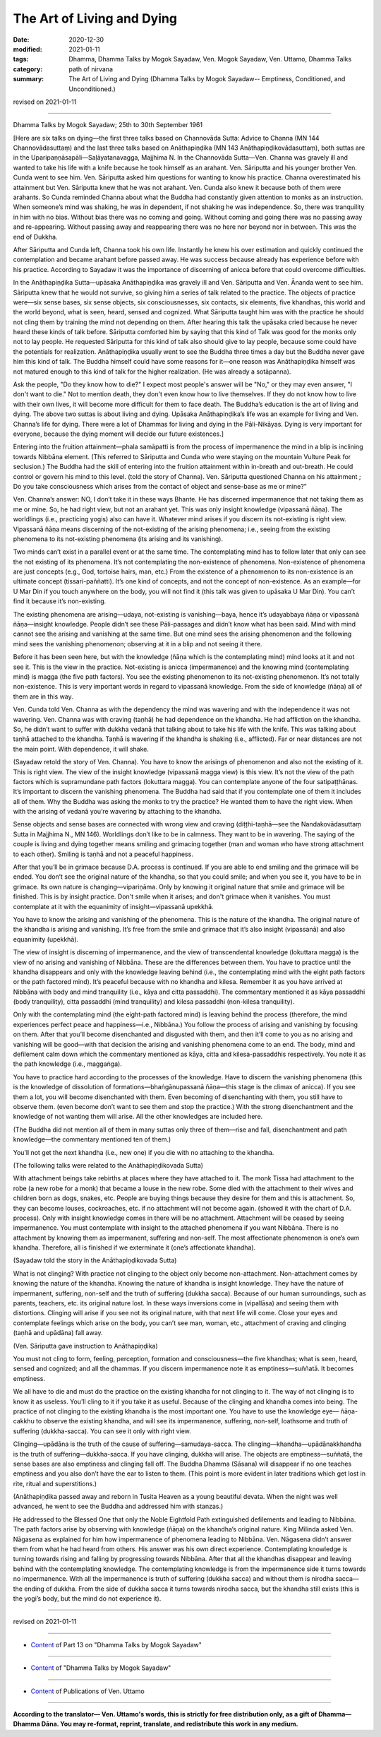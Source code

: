 =============================================
The Art of Living and Dying
=============================================

:date: 2020-12-30
:modified: 2021-01-11
:tags: Dhamma, Dhamma Talks by Mogok Sayadaw, Ven. Mogok Sayadaw, Ven. Uttamo, Dhamma Talks
:category: path of nirvana
:summary: The Art of Living and Dying (Dhamma Talks by Mogok Sayadaw-- Emptiness, Conditioned, and Unconditioned.)

revised on 2021-01-11

------

Dhamma Talks by Mogok Sayadaw; 25th to 30th September 1961

[Here are six talks on dying—the first three talks based on Channovāda Sutta: Advice to Channa (MN 144 Channovādasuttaṃ) and the last three talks based on Anāthapiṇḍika (MN 143 Anāthapiṇḍikovādasuttaṃ), both suttas are in the Uparipaṇṇāsapāli—Saḷāyatanavagga, Majjhima N. In the Channovāda Sutta—Ven. Channa was gravely ill and wanted to take his life with a knife because he took himself as an arahant. Ven. Sāriputta and his younger brother Ven. Cunda went to see him. Ven. Sāriputta asked him questions for wanting to know his practice. Channa overestimated his attainment but Ven. Sāriputta knew that he was not arahant. Ven. Cunda also knew it because both of them were arahants. So Cunda reminded Channa about what the Buddha had constantly given attention to monks as an instruction. When someone’s mind was shaking, he was in dependent, if not shaking he was independence. So, there was tranquility in him with no bias. Without bias there was no coming and going. Without coming and going there was no passing away and re-appearing. Without passing away and reappearing there was no here nor beyond nor in between. This was the end of Dukkha.

After Sāriputta and Cunda left, Channa took his own life. Instantly he knew his over estimation and quickly continued the contemplation and became arahant before passed away. He was success because already has experience before with his practice. According to Sayadaw it was the importance of discerning of anicca before that could overcome difficulties.

In the Anāthapiṇḍika Sutta—upāsaka Anāthapiṇḍika was gravely ill and Ven. Sāriputta and Ven. Ānanda went to see him. Sāriputta knew that he would not survive, so giving him a series of talk related to the practice. The objects of practice were—six sense bases, six sense objects, six consciousnesses, six contacts, six elements, five khandhas, this world and the world beyond, what is seen, heard, sensed and cognized. What Sāriputta taught him was with the practice he should not cling them by training the mind not depending on them. After hearing this talk the upāsaka cried because he never heard these kinds of talk before. Sāriputta comforted him by saying that this kind of Talk was good for the monks only not to lay people. He requested Sāriputta for this kind of talk also should give to lay people, because some could have the potentials for realization. Anāthapiṇḍika usually went to see the Buddha three times a day but the Buddha never gave him this kind of talk. The Buddha himself could have some reasons for it—one reason was Anāthapiṇḍika himself was not matured enough to this kind of talk for the higher realization. (He was already a sotāpanna).

Ask the people, "Do they know how to die?" I expect most people's answer will be "No," or they may even answer, "I don't want to die." Not to mention death, they don't even know how to live themselves. If they do not know how to live with their own lives, it will become more difficult for them to face death. The Buddha’s education is the art of living and dying. The above two suttas is about living and dying. Upāsaka Anāthapiṇḍika’s life was an example for living and Ven. Channa’s life for dying. There were a lot of Dhammas for living and dying in the Pāli-Nikāyas. Dying is very important for everyone, because the dying moment will decide our future existences.]

Entering into the fruition attainment—phala samāpatti is from the process of impermanence the mind in a blip is inclining towards Nibbāna element. (This referred to Sāriputta and Cunda who were staying on the mountain Vulture Peak for seclusion.) The Buddha had the skill of entering into the fruition attainment within in-breath and out-breath. He could control or govern his mind to this level. (told the story of Channa). Ven. Sāriputta questioned Channa on his attainment ; Do you take consciousness which arises from the contact of object and sense-base as me or mine?”

Ven. Channa’s answer: NO, I don’t take it in these ways Bhante. He has discerned impermanence that not taking them as me or mine. So, he had right view, but not an arahant yet. This was only insight knowledge (vipassanā ñāṇa). The worldlings (i.e., practicing yogis) also can have it. Whatever mind arises if you discern its not-existing is right view. Vipassanā ñāṇa means discerning of the not-existing of the arising phenomena; i.e., seeing from the existing phenomena to its not-existing phenomena (its arising and its vanishing).

Two minds can’t exist in a parallel event or at the same time. The contemplating mind has to follow later that only can see the not existing of its phenomena. It’s not contemplating the non-existence of phenomena. Non-existence of phenomena are just concepts (e.g., God, tortoise hairs, man, etc.) From the existence of a phenomenon to its non-existence is an ultimate concept (tissari-paññatti). It’s one kind of concepts, and not the concept of non-existence. As an example—for U Mar Din if you touch anywhere on the body, you will not find it (this talk was given to upāsaka U Mar Din). You can’t find it because it’s non-existing.

The existing phenomena are arising—udaya, not-existing is vanishing—baya, hence it’s udayabbaya ñāṇa or vipassanā ñāṇa—insight knowledge. People didn’t see these Pāli-passages and didn’t know what has been said. Mind with mind cannot see the arising and vanishing at the same time. But one mind sees the arising phenomenon and the following mind sees the vanishing phenomenon; observing at it in a blip and not seeing it there.

Before it has been seen here, but with the knowledge (ñāṇa which is the contemplating mind) mind looks at it and not see it. This is the view in the practice. Not-existing is anicca (impermanence) and the knowing mind (contemplating mind) is magga (the five path factors). You see the existing phenomenon to its not-existing phenomenon. It’s not totally non-existence. This is very important words in regard to vipassanā knowledge. From the side of knowledge (ñāṇa) all of them are in this way.

Ven. Cunda told Ven. Channa as with the dependency the mind was wavering and with the independence it was not wavering. Ven. Channa was with craving (taṇhā) he had dependence on the khandha. He had affliction on the khandha. So, he didn’t want to suffer with dukkha vedanā that talking about to take his life with the knife. This was talking about taṇhā attached to the khandha. Taṇhā is wavering if the khandha is shaking (i.e., afflicted). Far or near distances are not the main point. With dependence, it will shake.

(Sayadaw retold the story of Ven. Channa). You have to know the arisings of phenomenon and also not the existing of it. This is right view. The view of the insight knowledge (vipassanā magga view) is this view. It’s not the view of the path factors which is supramundane path factors (lokuttara magga). You can contemplate anyone of the four satipaṭṭhānas. It’s important to discern the vanishing phenomena. The Buddha had said that if you contemplate one of them it includes all of them. Why the Buddha was asking the monks to try the practice? He wanted them to have the right view. When with the arising of vedanā you’re wavering by attaching to the khandha. 

Sense objects and sense bases are connected with wrong view and craving (diṭṭhi-taṇhā—see the Nandakovādasuttaṃ Sutta in Majjhima N., MN 146). Worldlings don’t like to be in calmness. They want to be in wavering. The saying of the couple is living and dying together means smiling and grimacing together (man and woman who have strong attachment to each other). Smiling is taṇhā and not a peaceful happiness. 

After that you’ll be in grimace because D.A. process is continued. If you are able to end smiling and the grimace will be ended. You don’t see the original nature of the khandha, so that you could smile; and when you see it, you have to be in grimace. Its own nature is changing—vipariṇāma. Only by knowing it original nature that smile and grimace will be finished. This is by insight practice. Don't smile when it arises; and don't grimace when it vanishes. You must contemplate at it with the equanimity of insight—vipassanā upekkhā. 

You have to know the arising and vanishing of the phenomena. This is the nature of the khandha. The original nature of the khandha is arising and vanishing. It’s free from the smile and grimace that it’s also insight (vipassanā) and also equanimity (upekkhā).

The view of insight is discerning of impermanence, and the view of transcendental knowledge (lokuttara magga) is the view of no arising and vanishing of Nibbāna. These are the differences between them. You have to practice until the khandha disappears and only with the knowledge leaving behind (i.e., the contemplating mind with the eight path factors or the path factored mind). It’s peaceful because with no khandha and kilesa. Remember it as you have arrived at Nibbāna with body and mind tranquility (i.e., kāya and citta passaddhi). The commentary mentioned it as kāya passaddhi (body tranquility), citta passaddhi (mind tranquility) and kilesa passaddhi (non-kilesa tranquility).

Only with the contemplating mind (the eight-path factored mind) is leaving behind the process (therefore, the mind experiences perfect peace and happiness—i.e., Nibbāna.) You follow the process of arising and vanishing by focusing on them. After that you’ll become disenchanted and disgusted with them, and then it’ll come to you as no arising and vanishing will be good—with that decision the arising and vanishing phenomena come to an end. The body, mind and defilement calm down which the commentary mentioned as kāya, citta and kilesa-passaddhis respectively. You note it as the path knowledge (i.e., maggaṅga). 

You have to practice hard according to the processes of the knowledge. Have to discern the vanishing phenomena (this is the knowledge of dissolution of formations—bhaṅgānupassanā ñāṇa—this stage is the climax of anicca). If you see them a lot, you will become disenchanted with them. Even becoming of disenchanting with them, you still have to observe them. (even become don’t want to see them and stop the practice.) With the strong disenchantment and the knowledge of not wanting them will arise. All the other knowledges are included here. 

(The Buddha did not mention all of them in many suttas only three of them—rise and fall, disenchantment and path knowledge—the commentary mentioned ten of them.)

You’ll not get the next khandha (i.e., new one) if you die with no attaching to the khandha.

(The following talks were related to the Anāthapiṇḍikovada Sutta)

With attachment beings take rebirths at places where they have attached to it. The monk Tissa had attachment to the robe (a new robe for a monk) that became a louse in the new robe. Some died with the attachment to their wives and children born as dogs, snakes, etc. People are buying things because they desire for them and this is attachment. So, they can become louses, cockroaches, etc. if no attachment will not become again. (showed it with the chart of D.A. process). Only with insight knowledge comes in there will be no attachment. Attachment will be ceased by seeing impermanence. You must contemplate with insight to the attached phenomena if you want Nibbāna. There is no attachment by knowing them as impermanent, suffering and non-self. The most affectionate phenomenon is one’s own khandha. Therefore, all is finished if we exterminate it (one’s affectionate khandha).

(Sayadaw told the story in the Anāthapiṇḍikovada Sutta)

What is not clinging? With practice not clinging to the object only become non-attachment. Non-attachment comes by knowing the nature of the khandha. Knowing the nature of khandha is insight knowledge. They have the nature of impermanent, suffering, non-self and the truth of suffering (dukkha sacca). Because of our human surroundings, such as parents, teachers, etc. its original nature lost. In these ways inversions come in (vipallāsa) and seeing them with distortions. Clinging will arise if you see not its original nature, with that next life will come. Close your eyes and contemplate feelings which arise on the body, you can’t see man, woman, etc., attachment of craving and clinging (taṇhā and upādāna) fall away.

(Ven. Sāriputta gave instruction to Anāthapiṇḍika)

You must not cling to form, feeling, perception, formation and consciousness—the five khandhas; what is seen, heard, sensed and cognized; and all the dhammas. If you discern impermanence note it as emptiness—suññatā. It becomes emptiness.

We all have to die and must do the practice on the existing khandha for not clinging to it. The way of not clinging is to know it as useless. You’ll cling to it if you take it as useful. Because of the clinging and khandha comes into being. The practice of not clinging to the existing khandha is the most important one. You have to use the knowledge eye— ñāṇa-cakkhu to observe the existing khandha, and will see its impermanence, suffering, non-self, loathsome and truth of suffering (dukkha-sacca). You can see it only with right view.

Clinging—upādāna is the truth of the cause of suffering—samudaya-sacca. The clinging—khandha—upādānakkhandha is the truth of suffering—dukkha-sacca. If you have clinging, dukkha will arise. The objects are emptiness—suññatā, the sense bases are also emptiness and clinging fall off. The Buddha Dhamma (Sāsana) will disappear if no one teaches emptiness and you also don’t have the ear to listen to them. (This point is more evident in later traditions which get lost in rite, ritual and superstitions.)

(Anāthapiṇḍika passed away and reborn in Tusita Heaven as a young beautiful devata. When the night was well advanced, he went to see the Buddha and addressed him with stanzas.) 

He addressed to the Blessed One that only the Noble Eightfold Path extinguished defilements and leading to Nibbāna. The path factors arise by observing with knowledge (ñāṇa) on the khandha’s original nature. King Milinda asked Ven. Nāgasena as explained for him how impermanence of phenomena leading to Nibbāna. Ven. Nāgasena didn’t answer them from what he had heard from others. His answer was his own direct experience. Contemplating knowledge is turning towards rising and falling by progressing towards Nibbāna. After that all the khandhas disappear and leaving behind with the contemplating knowledge. The contemplating knowledge is from the impermanence side it turns towards no impermanence. With all the impermanence is truth of suffering (dukkha sacca) and without them is nirodha sacca—the ending of dukkha. From the side of dukkha sacca it turns towards nirodha sacca, but the khandha still exists (this is the yogi’s body, but the mind do not experience it).

------

revised on 2021-01-11

------

- `Content <{filename}pt13-content-of-part13%zh.rst>`__ of Part 13 on "Dhamma Talks by Mogok Sayadaw"

------

- `Content <{filename}content-of-dhamma-talks-by-mogok-sayadaw%zh.rst>`__ of "Dhamma Talks by Mogok Sayadaw"

------

- `Content <{filename}../publication-of-ven-uttamo%zh.rst>`__ of Publications of Ven. Uttamo

------

**According to the translator— Ven. Uttamo's words, this is strictly for free distribution only, as a gift of Dhamma—Dhamma Dāna. You may re-format, reprint, translate, and redistribute this work in any medium.**

..
  2021-01-11 rev. proofread by bhante
  2020-12-30 create rst; post on 12-30